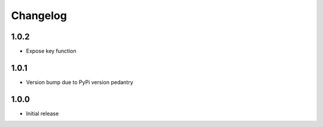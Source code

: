 Changelog
=========

1.0.2
-----

* Expose key function

1.0.1
-----

* Version bump due to PyPi version pedantry

1.0.0
-----

* Initial release

